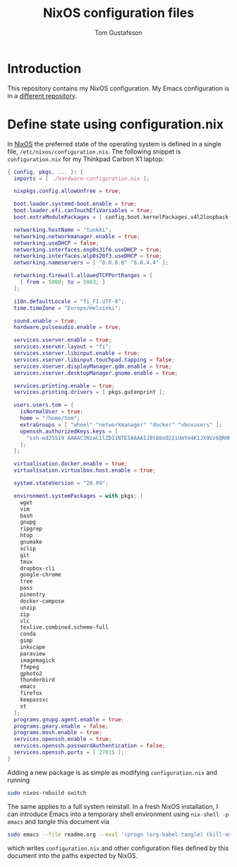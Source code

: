#+TITLE: NixOS configuration files
#+AUTHOR: Tom Gustafsson

* Introduction

This repository contains my NixOS configuration.  My Emacs
configuration is in a [[https://github.com/kinnala/nixemacs/][different repository]].

* Define state using configuration.nix

In [[https://nixos.org/][NixOS]] the preferred state of the operating system is defined in a single
file, =/etc/nixos/configuration.nix=.  The following snippet is
=configuration.nix= for my Thinkpad Carbon X1 laptop:

#+begin_src nix :mkdirp yes :tangle /etc/nixos/configuration.nix
{ config, pkgs, ... }: {
  imports = [ ./hardware-configuration.nix ];

  nixpkgs.config.allowUnfree = true;

  boot.loader.systemd-boot.enable = true;
  boot.loader.efi.canTouchEfiVariables = true;
  boot.extraModulePackages = [ config.boot.kernelPackages.v4l2loopback ];

  networking.hostName = "tunkki";
  networking.networkmanager.enable = true;
  networking.useDHCP = false;
  networking.interfaces.enp0s31f6.useDHCP = true;
  networking.interfaces.wlp0s20f3.useDHCP = true;
  networking.nameservers = [ "8.8.8.8" "8.8.4.4" ];

  networking.firewall.allowedTCPPortRanges = [
    { from = 5000; to = 5003; }
  ];

  i18n.defaultLocale = "fi_FI.UTF-8";
  time.timeZone = "Europe/Helsinki";

  sound.enable = true;
  hardware.pulseaudio.enable = true;

  services.xserver.enable = true;
  services.xserver.layout = "fi";
  services.xserver.libinput.enable = true;
  services.xserver.libinput.touchpad.tapping = false;
  services.xserver.displayManager.gdm.enable = true;
  services.xserver.desktopManager.gnome.enable = true;

  services.printing.enable = true;
  services.printing.drivers = [ pkgs.gutenprint ];
  
  users.users.tom = {
    isNormalUser = true;
    home = "/home/tom";
    extraGroups = [ "wheel" "networkmanager" "docker" "vboxusers" ];
    openssh.authorizedKeys.keys = [
      "ssh-ed25519 AAAAC3NzaC1lZDI1NTE5AAAAIJBt88oO22iUmYm4K1JX9Vz6QRHPeiUh44fFME6QTgIX"
    ];
  };

  virtualisation.docker.enable = true;
  virtualisation.virtualbox.host.enable = true;

  system.stateVersion = "20.09";

  environment.systemPackages = with pkgs; [
    wget
    vim
    bash
    gnupg
    ripgrep
    htop
    gnumake
    xclip
    git
    tmux
    dropbox-cli
    google-chrome
    tree
    pass
    pinentry
    docker-compose
    unzip
    zip
    vlc
    texlive.combined.scheme-full
    conda
    gimp
    inkscape
    paraview
    imagemagick
    ffmpeg
    gphoto2
    thunderbird
    emacs
    firefox
    keepassxc
    st
  ];
  programs.gnupg.agent.enable = true;
  programs.geary.enable = false;
  programs.mosh.enable = true;
  services.openssh.enable = true;
  services.openssh.passwordAuthentication = false;
  services.openssh.ports = [ 27015 ];
}
#+end_src

Adding a new package is as simple as modifying =configuration.nix= and running

#+begin_src sh :dir "/sudo::" :results output silent
sudo nixos-rebuild switch
#+end_src

The same applies to a full system reinstall.  In a fresh NixOS installation, I
can introduce Emacs into a temporary shell environment using =nix-shell -p
emacs= and /tangle/ this document via

#+begin_src sh :dir (concat "/sudo::" (expand-file-name ".")) :results output silent
sudo emacs --file readme.org --eval '(progn (org-babel-tangle) (kill-emacs))'
#+end_src

which writes =configuration.nix= and other configuration files defined by this
document into the paths expected by NixOS.
